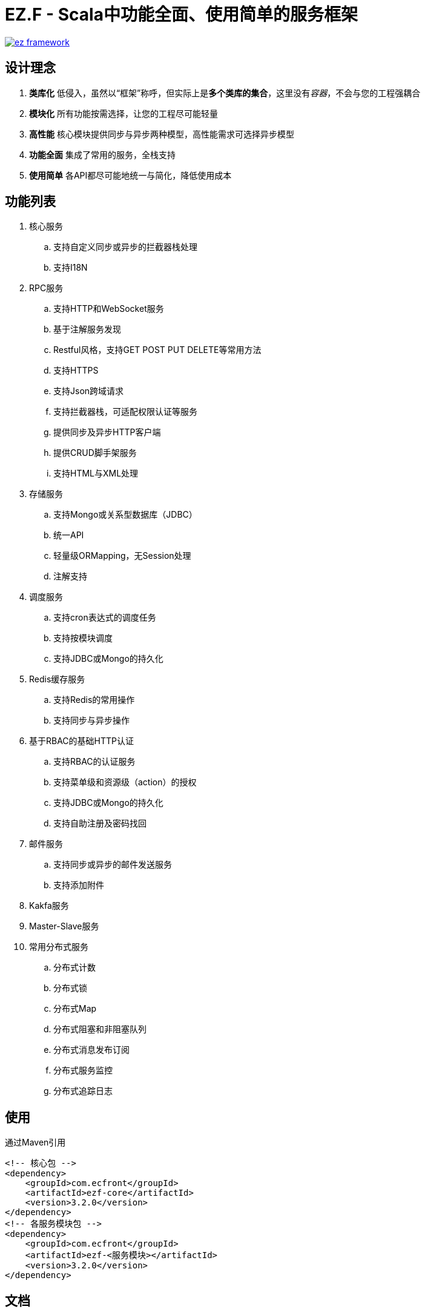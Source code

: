 = EZ.F - Scala中功能全面、使用简单的服务框架

image::https://img.shields.io/travis/gudaoxuri/ez-framework.svg[link="https://travis-ci.org/gudaoxuri/ez-framework"]

== 设计理念

. **类库化** 低侵入，虽然以“框架”称呼，但实际上是**多个类库的集合**，这里没有__容器__，不会与您的工程强耦合
. **模块化** 所有功能按需选择，让您的工程尽可能轻量
. **高性能** 核心模块提供同步与异步两种模型，高性能需求可选择异步模型
. **功能全面** 集成了常用的服务，全栈支持
. **使用简单** 各API都尽可能地统一与简化，降低使用成本

== 功能列表

. 核心服务
.. 支持自定义同步或异步的拦截器栈处理
.. 支持I18N

. RPC服务
.. 支持HTTP和WebSocket服务
.. 基于注解服务发现
.. Restful风格，支持GET POST PUT DELETE等常用方法
.. 支持HTTPS
.. 支持Json跨域请求
.. 支持拦截器栈，可适配权限认证等服务
.. 提供同步及异步HTTP客户端
.. 提供CRUD脚手架服务
.. 支持HTML与XML处理

. 存储服务
.. 支持Mongo或关系型数据库（JDBC）
.. 统一API
.. 轻量级ORMapping，无Session处理
.. 注解支持

. 调度服务
.. 支持cron表达式的调度任务
.. 支持按模块调度
.. 支持JDBC或Mongo的持久化

. Redis缓存服务
.. 支持Redis的常用操作
.. 支持同步与异步操作

. 基于RBAC的基础HTTP认证
.. 支持RBAC的认证服务
.. 支持菜单级和资源级（action）的授权
.. 支持JDBC或Mongo的持久化
.. 支持自助注册及密码找回

. 邮件服务
.. 支持同步或异步的邮件发送服务
.. 支持添加附件

. Kakfa服务

. Master-Slave服务

. 常用分布式服务
.. 分布式计数
.. 分布式锁
.. 分布式Map
.. 分布式阻塞和非阻塞队列
.. 分布式消息发布订阅
.. 分布式服务监控
.. 分布式追踪日志

== 使用

通过Maven引用

[source,xml]
----
<!-- 核心包 -->
<dependency>
    <groupId>com.ecfront</groupId>
    <artifactId>ezf-core</artifactId>
    <version>3.2.0</version>
</dependency>
<!-- 各服务模块包 -->
<dependency>
    <groupId>com.ecfront</groupId>
    <artifactId>ezf-<服务模块></artifactId>
    <version>3.2.0</version>
</dependency>
----

== 文档

http://gudaoxuri.github.io/ez-framework[http://gudaoxuri.github.io/ez-framework]

== License

Under version 2.0 of the http://www.apache.org/licenses/LICENSE-2.0[Apache License].